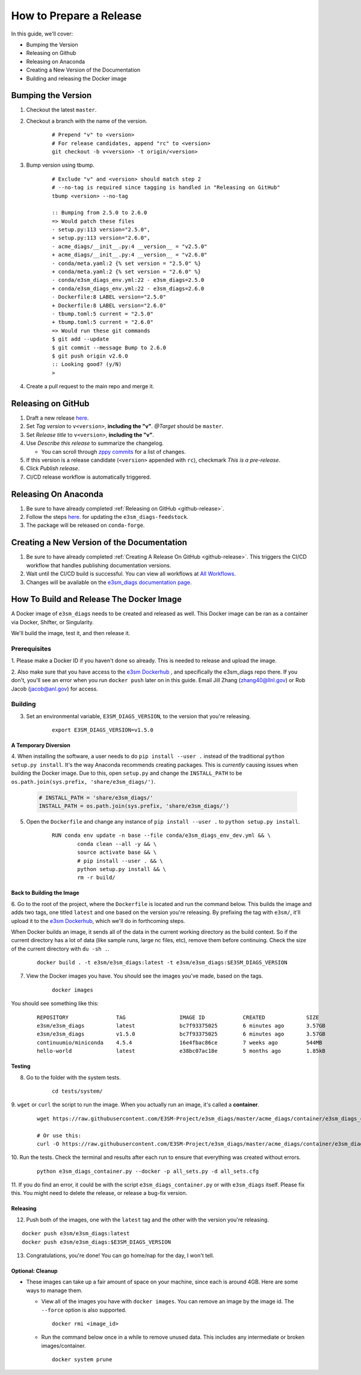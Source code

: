 .. _prepare-release:

How to Prepare a Release
========================

In this guide, we'll cover:

* Bumping the Version
* Releasing on Github
* Releasing on Anaconda
* Creating a New Version of the Documentation
* Building and releasing the Docker image

Bumping the Version
-------------------

1. Checkout the latest ``master``.
2. Checkout a branch with the name of the version.

    ::

        # Prepend "v" to <version>
        # For release candidates, append "rc" to <version>
        git checkout -b v<version> -t origin/<version>

3. Bump version using tbump.

    ::

        # Exclude "v" and <version> should match step 2
        # --no-tag is required since tagging is handled in "Releasing on GitHub"
        tbump <version> --no-tag

        :: Bumping from 2.5.0 to 2.6.0
        => Would patch these files
        - setup.py:113 version="2.5.0",
        + setup.py:113 version="2.6.0",
        - acme_diags/__init__.py:4 __version__ = "v2.5.0"
        + acme_diags/__init__.py:4 __version__ = "v2.6.0"
        - conda/meta.yaml:2 {% set version = "2.5.0" %}
        + conda/meta.yaml:2 {% set version = "2.6.0" %}
        - conda/e3sm_diags_env.yml:22 - e3sm_diags=2.5.0
        + conda/e3sm_diags_env.yml:22 - e3sm_diags=2.6.0
        - Dockerfile:8 LABEL version="2.5.0"
        + Dockerfile:8 LABEL version="2.6.0"
        - tbump.toml:5 current = "2.5.0"
        + tbump.toml:5 current = "2.6.0"
        => Would run these git commands
        $ git add --update
        $ git commit --message Bump to 2.6.0
        $ git push origin v2.6.0
        :: Looking good? (y/N)
        >

4. Create a pull request to the main repo and merge it.

.. _github-release:

Releasing on GitHub
-------------------

1. Draft a new release `here <https://github.com/E3SM-Project/e3sm_diags/releases>`_.
2. Set `Tag version` to ``v<version>``, **including the "v"**. `@Target` should be ``master``.
3. Set `Release title` to ``v<version>``, **including the "v"**.
4. Use `Describe this release` to summarize the changelog.

   * You can scroll through `zppy commits <https://github.com/E3SM-Project/e3sm_diags/commits/main>`_ for a list of changes.

5. If this version is a release candidate (``<version>`` appended with ``rc``), checkmark `This is a pre-release`.
6. Click `Publish release`.
7. CI/CD release workflow is automatically triggered.

Releasing On Anaconda
---------------------

1. Be sure to have already completed :ref:`Releasing on GitHub <github-release>`.
2. Follow the steps `here <https://github.com/conda-forge/e3sm_diags-feedstock#updating-e3sm_diags-feedstock>`_. for updating the ``e3sm_diags-feedstock``.
3. The package will be released on ``conda-forge``.

Creating a New Version of the Documentation
-------------------------------------------

1. Be sure to have already completed :ref:`Creating A Release On GitHub <github-release>`. This triggers the CI/CD workflow that handles publishing documentation versions.
2. Wait until the CI/CD build is successful. You can view all workflows at `All Workflows <https://github.com/E3SM-Project/e3sm_diags/actions>`_.
3. Changes will be available on the `e3sm_diags documentation page <https://e3sm-project.github.io/e3sm_diags/>`_.

How To Build and Release The Docker Image
-----------------------------------------

A Docker image of ``e3sm_diags`` needs to be created and released as well.
This Docker image can be ran as a container via Docker, Shifter, or Singularity.

We'll build the image, test it, and then release it.

Prerequisites
^^^^^^^^^^^^^

1. Please make a Docker ID if you haven't done so already.
This is needed to release and upload the image.

2. Also make sure that you have access to the `e3sm Dockerhub <https://hub.docker.com/u/e3sm>`_ ,
and specifically the e3sm_diags repo there. If you don't, you'll see an error when you run
``docker push`` later on in this guide.
Email Jill Zhang (zhang40@llnl.gov) or Rob Jacob (jacob@anl.gov) for access.


Building
^^^^^^^^

3. Set an environmental variable, ``E3SM_DIAGS_VERSION``, to the version that you're releasing.

    ::

        export E3SM_DIAGS_VERSION=v1.5.0

A Temporary Diversion
"""""""""""""""""""""

4. When installing the software, a user needs to do ``pip install --user .``
instead of the traditional ``python setup.py install``.
It's the way Anaconda recommends creating packages.
This is *currently* causing issues when building the Docker image.
Due to this, open ``setup.py`` and change the ``INSTALL_PATH`` to be ``os.path.join(sys.prefix, 'share/e3sm_diags/')``.

    .. code-block:: python

        # INSTALL_PATH = 'share/e3sm_diags/'
        INSTALL_PATH = os.path.join(sys.prefix, 'share/e3sm_diags/')


5. Open the ``Dockerfile`` and change any instance of ``pip install --user .`` to ``python setup.py install``.

    ::

        RUN conda env update -n base --file conda/e3sm_diags_env_dev.yml && \
                conda clean --all -y && \
                source activate base && \
                # pip install --user . && \
                python setup.py install && \
                rm -r build/

Back to Building the Image
""""""""""""""""""""""""""

6. Go to the root of the project, where the ``Dockerfile`` is located and run the command below.
This builds the image and adds two tags, one titled ``latest`` and one based on the version you're releasing.
By prefixing the tag with ``e3sm/``, it'll upload it to the
`e3sm Dockerhub <https://hub.docker.com/u/e3sm>`_,
which we'll do in forthcoming steps.

When Docker builds an image, it sends all of the data in the current working directory as the build context.
So if the current directory has a lot of data (like sample runs, large nc files, etc),
remove them before continuing.
Check the size of the current directory with ``du -sh .``.

    ::

        docker build . -t e3sm/e3sm_diags:latest -t e3sm/e3sm_diags:$E3SM_DIAGS_VERSION


7. View the Docker images you have. You should see the images you've made, based on the tags.

    ::

        docker images

You should see something like this:

    ::

        REPOSITORY               TAG                 IMAGE ID            CREATED             SIZE
        e3sm/e3sm_diags          latest              bc7f93375025        6 minutes ago       3.57GB
        e3sm/e3sm_diags          v1.5.0              bc7f93375025        6 minutes ago       3.57GB
        continuumio/miniconda    4.5.4               16e4fbac86ce        7 weeks ago         544MB
        hello-world              latest              e38bc07ac18e        5 months ago        1.85kB

Testing
"""""""

8. Go to the folder with the system tests.

    ::

        cd tests/system/


9. ``wget`` or ``curl`` the script to run the image.
When you actually run an image, it's called a **container**.

    ::

        wget https://raw.githubusercontent.com/E3SM-Project/e3sm_diags/master/acme_diags/container/e3sm_diags_container.py

        # Or use this:
        curl -O https://raw.githubusercontent.com/E3SM-Project/e3sm_diags/master/acme_diags/container/e3sm_diags_container.py


10. Run the tests. Check the terminal and
results after each run to ensure that everything was created without errors.

    ::

        python e3sm_diags_container.py --docker -p all_sets.py -d all_sets.cfg


11. If you do find an error, it could be with the script ``e3sm_diags_container.py`` or with ``e3sm_diags`` itself.
Please fix this. You might need to delete the release, or release a bug-fix version.

Releasing
"""""""""

12. Push both of the images, one with the ``latest`` tag and the other with the version you're releasing.

::

    docker push e3sm/e3sm_diags:latest
    docker push e3sm/e3sm_diags:$E3SM_DIAGS_VERSION


13. Congratulations, you're done! You can go home/nap for the day, I won't tell.

Optional: Cleanup
"""""""""""""""""

* These images can take up a fair amount of space on your machine, since each is around 4GB.
  Here are some ways to manage them.

  * View all of the images you have with ``docker images``.
    You can remove an image by the image id.
    The ``--force`` option is also supported.

    ::

        docker rmi <image_id>

  * Run the command below once in a while to remove unused data.
    This includes any intermediate or broken images/container.

    ::

        docker system prune
